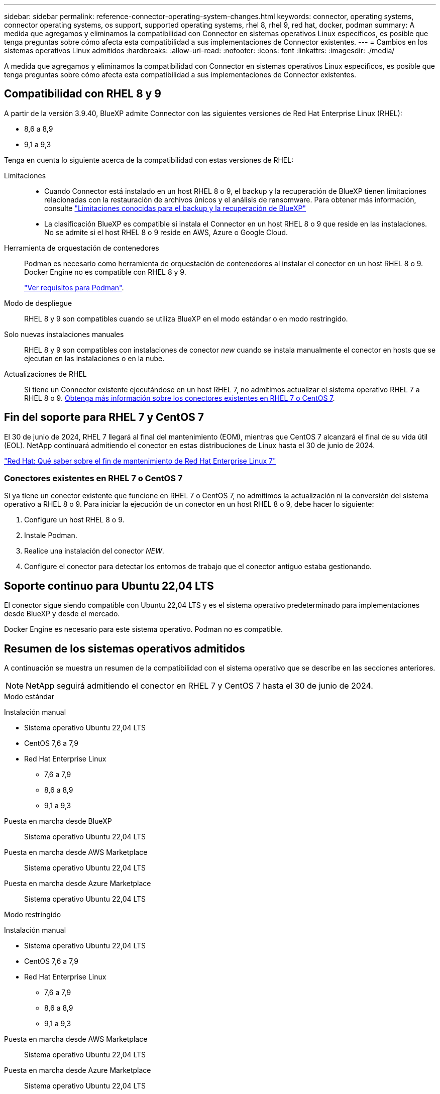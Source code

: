 ---
sidebar: sidebar 
permalink: reference-connector-operating-system-changes.html 
keywords: connector, operating systems, connector operating systems, os support, supported operating systems, rhel 8, rhel 9, red hat, docker, podman 
summary: A medida que agregamos y eliminamos la compatibilidad con Connector en sistemas operativos Linux específicos, es posible que tenga preguntas sobre cómo afecta esta compatibilidad a sus implementaciones de Connector existentes. 
---
= Cambios en los sistemas operativos Linux admitidos
:hardbreaks:
:allow-uri-read: 
:nofooter: 
:icons: font
:linkattrs: 
:imagesdir: ./media/


[role="lead"]
A medida que agregamos y eliminamos la compatibilidad con Connector en sistemas operativos Linux específicos, es posible que tenga preguntas sobre cómo afecta esta compatibilidad a sus implementaciones de Connector existentes.



== Compatibilidad con RHEL 8 y 9

A partir de la versión 3.9.40, BlueXP admite Connector con las siguientes versiones de Red Hat Enterprise Linux (RHEL):

* 8,6 a 8,9
* 9,1 a 9,3


Tenga en cuenta lo siguiente acerca de la compatibilidad con estas versiones de RHEL:

Limitaciones::
+
--
* Cuando Connector está instalado en un host RHEL 8 o 9, el backup y la recuperación de BlueXP tienen limitaciones relacionadas con la restauración de archivos únicos y el análisis de ransomware. Para obtener más información, consulte https://docs.netapp.com/us-en/bluexp-backup-recovery/reference-limitations.html["Limitaciones conocidas para el backup y la recuperación de BlueXP"^]
* La clasificación BlueXP es compatible si instala el Connector en un host RHEL 8 o 9 que reside en las instalaciones. No se admite si el host RHEL 8 o 9 reside en AWS, Azure o Google Cloud.


--
Herramienta de orquestación de contenedores:: Podman es necesario como herramienta de orquestación de contenedores al instalar el conector en un host RHEL 8 o 9. Docker Engine no es compatible con RHEL 8 y 9.
+
--
link:task-install-connector-on-prem.html#step-1-review-host-requirements["Ver requisitos para Podman"].

--
Modo de despliegue:: RHEL 8 y 9 son compatibles cuando se utiliza BlueXP en el modo estándar o en modo restringido.
Solo nuevas instalaciones manuales:: RHEL 8 y 9 son compatibles con instalaciones de conector _new_ cuando se instala manualmente el conector en hosts que se ejecutan en las instalaciones o en la nube.
Actualizaciones de RHEL:: Si tiene un Connector existente ejecutándose en un host RHEL 7, no admitimos actualizar el sistema operativo RHEL 7 a RHEL 8 o 9. <<Conectores existentes en RHEL 7 o CentOS 7,Obtenga más información sobre los conectores existentes en RHEL 7 o CentOS 7>>.




== Fin del soporte para RHEL 7 y CentOS 7

El 30 de junio de 2024, RHEL 7 llegará al final del mantenimiento (EOM), mientras que CentOS 7 alcanzará el final de su vida útil (EOL). NetApp continuará admitiendo el conector en estas distribuciones de Linux hasta el 30 de junio de 2024.

https://www.redhat.com/en/technologies/linux-platforms/enterprise-linux/rhel-7-end-of-maintenance["Red Hat: Qué saber sobre el fin de mantenimiento de Red Hat Enterprise Linux 7"^]



=== Conectores existentes en RHEL 7 o CentOS 7

Si ya tiene un conector existente que funcione en RHEL 7 o CentOS 7, no admitimos la actualización ni la conversión del sistema operativo a RHEL 8 o 9. Para iniciar la ejecución de un conector en un host RHEL 8 o 9, debe hacer lo siguiente:

. Configure un host RHEL 8 o 9.
. Instale Podman.
. Realice una instalación del conector _NEW_.
. Configure el conector para detectar los entornos de trabajo que el conector antiguo estaba gestionando.




== Soporte continuo para Ubuntu 22,04 LTS

El conector sigue siendo compatible con Ubuntu 22,04 LTS y es el sistema operativo predeterminado para implementaciones desde BlueXP y desde el mercado.

Docker Engine es necesario para este sistema operativo. Podman no es compatible.



== Resumen de los sistemas operativos admitidos

A continuación se muestra un resumen de la compatibilidad con el sistema operativo que se describe en las secciones anteriores.


NOTE: NetApp seguirá admitiendo el conector en RHEL 7 y CentOS 7 hasta el 30 de junio de 2024.

[role="tabbed-block"]
====
.Modo estándar
--
Instalación manual::
+
--
* Sistema operativo Ubuntu 22,04 LTS
* CentOS 7,6 a 7,9
* Red Hat Enterprise Linux
+
** 7,6 a 7,9
** 8,6 a 8,9
** 9,1 a 9,3




--
Puesta en marcha desde BlueXP:: Sistema operativo Ubuntu 22,04 LTS
Puesta en marcha desde AWS Marketplace:: Sistema operativo Ubuntu 22,04 LTS
Puesta en marcha desde Azure Marketplace:: Sistema operativo Ubuntu 22,04 LTS


--
.Modo restringido
--
Instalación manual::
+
--
* Sistema operativo Ubuntu 22,04 LTS
* CentOS 7,6 a 7,9
* Red Hat Enterprise Linux
+
** 7,6 a 7,9
** 8,6 a 8,9
** 9,1 a 9,3




--
Puesta en marcha desde AWS Marketplace:: Sistema operativo Ubuntu 22,04 LTS
Puesta en marcha desde Azure Marketplace:: Sistema operativo Ubuntu 22,04 LTS


--
.Modo privado
--
Instalación manual::
+
--
* Sistema operativo Ubuntu 22,04 LTS
* CentOS 7,6 a 7,9
* Red Hat Enterprise Linux 7,6 a 7,9


--


--
====


== Enlaces relacionados



=== Cómo empezar a utilizar RHEL 8 y 9

Consulte las siguientes páginas para obtener detalles sobre los requisitos de host, los requisitos de Podman y los pasos para instalar Podman y Connector:

* https://docs.netapp.com/us-en/bluexp-setup-admin/task-install-connector-on-prem.html["Instalar y configurar un conector en las instalaciones"] (modo estándar)
* https://docs.netapp.com/us-en/bluexp-setup-admin/task-install-connector-aws-manual.html["Instale manualmente el conector en AWS"] (modo estándar)
* https://docs.netapp.com/us-en/bluexp-setup-admin/task-install-connector-azure-manual.html["Instale manualmente el conector en Azure"] (modo estándar)
* https://docs.netapp.com/us-en/bluexp-setup-admin/task-install-connector-google-manual.html["Instale manualmente el conector en Google Cloud"] (modo estándar)
* https://docs.netapp.com/us-en/bluexp-setup-admin/task-prepare-restricted-mode.html["Preparación para la puesta en marcha en modo restringido"]




=== Cómo redescubrir tus entornos de trabajo

Consulte las siguientes páginas para volver a detectar los entornos de trabajo después de un nuevo despliegue de Connector.

* https://docs.netapp.com/us-en/bluexp-cloud-volumes-ontap/task-adding-systems.html["Agregue sistemas Cloud Volumes ONTAP existentes a BlueXP"^]
* https://docs.netapp.com/us-en/bluexp-ontap-onprem/task-discovering-ontap.html["Detectar clústeres de ONTAP en las instalaciones"^]
* https://docs.netapp.com/us-en/bluexp-fsx-ontap/use/task-creating-fsx-working-environment.html["Crear o descubrir un entorno de trabajo de FSx para ONTAP"^]
* https://docs.netapp.com/us-en/bluexp-azure-netapp-files/task-create-working-env.html["Crear un entorno de trabajo de Azure NetApp Files"^]
* https://docs.netapp.com/us-en/bluexp-e-series/task-discover-e-series.html["Descubra los sistemas E-Series"^]
* https://docs.netapp.com/us-en/bluexp-storagegrid/task-discover-storagegrid.html["Descubra los sistemas StorageGRID"^]
* https://docs.netapp.com/us-en/bluexp-kubernetes/task/task-kubernetes-discover-aws.html["Añada un clúster de Amazon Kubernetes"^]
* https://docs.netapp.com/us-en/bluexp-kubernetes/task/task-kubernetes-discover-azure.html["Añada un clúster de Azure Kubernetes"^]
* https://docs.netapp.com/us-en/bluexp-kubernetes/task/task-kubernetes-discover-gke.html["Añada un clúster de Google Cloud Kubernetes"^]
* https://docs.netapp.com/us-en/bluexp-kubernetes/task/task-kubernetes-discover-openshift.html["Importe un clúster de OpenShift"^]

